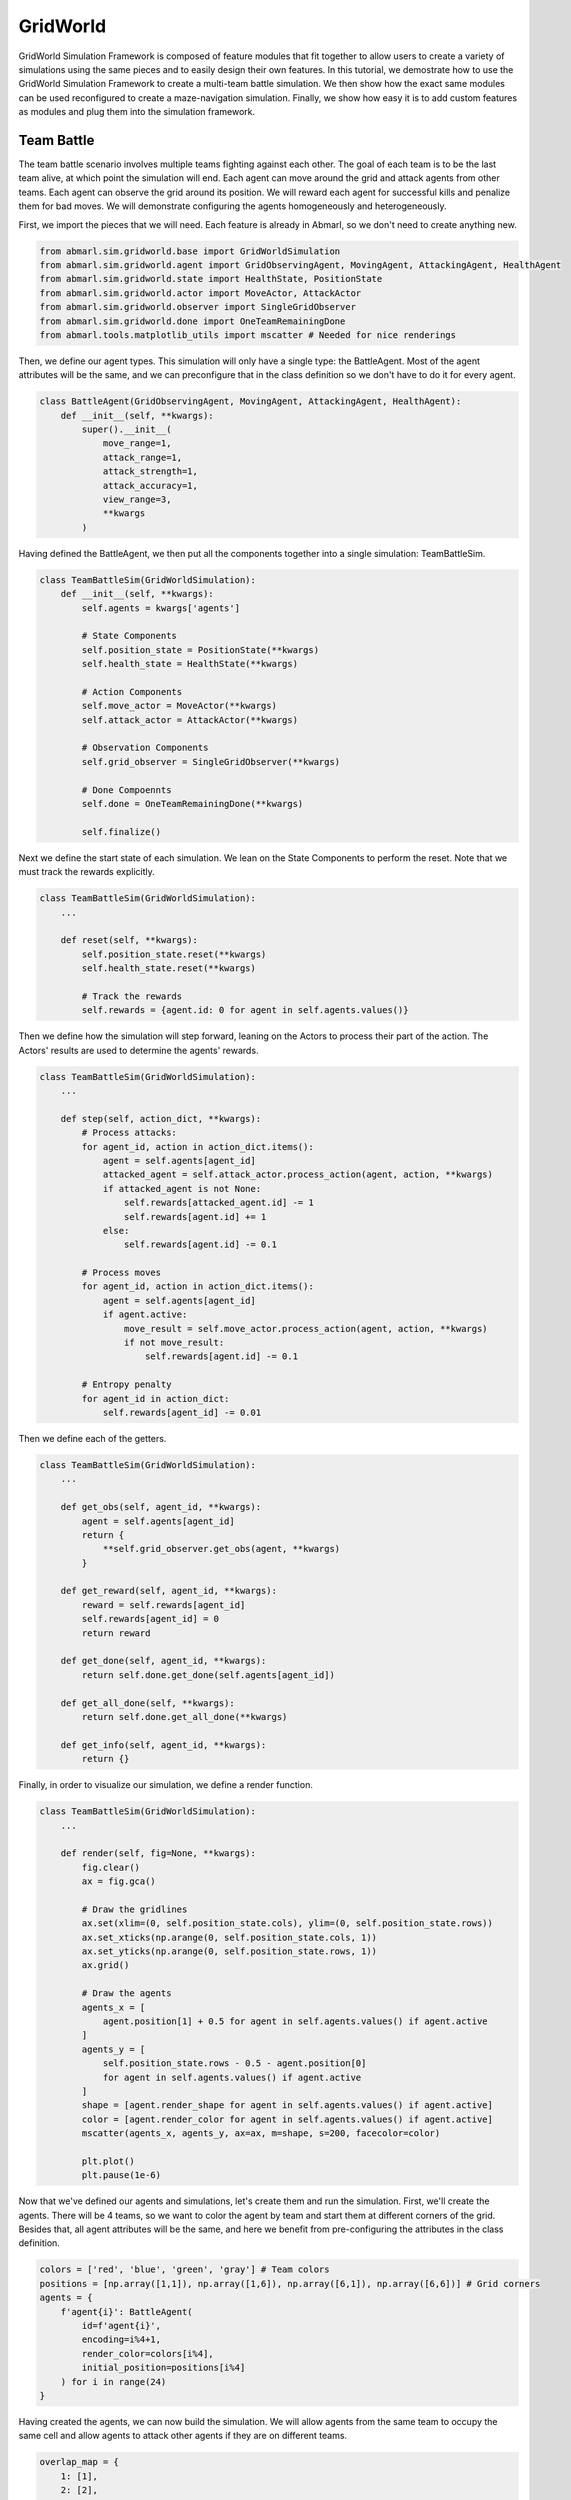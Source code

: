 
.. Abmarl documentation GridWorld tutorial.

GridWorld
=========

GridWorld Simulation Framework is composed of feature modules that fit together
to allow users to create a variety of simulations using the same pieces and to easily
design their own features. In this tutorial, we demostrate how
to use the GridWorld Simulation Framework to create a multi-team battle simulation.
We then show how the exact same modules can be used reconfigured to create a maze-navigation
simulation. Finally, we show how easy it is to add custom features as modules and
plug them into the simulation framework.

Team Battle
-----------

The team battle scenario involves multiple teams fighting against each other.
The goal of each team is to be the last team alive, at which point the simulation will end.
Each agent can move around the grid and attack agents from other teams. Each agent
can observe the grid around its position. We will reward each agent for successful
kills and penalize them for bad moves. We will demonstrate configuring the agents
homogeneously and heterogeneously.

First, we import the pieces that we will need. Each feature is already in Abmarl,
so we don't need to create anything new.

.. code-block:: python

   from abmarl.sim.gridworld.base import GridWorldSimulation
   from abmarl.sim.gridworld.agent import GridObservingAgent, MovingAgent, AttackingAgent, HealthAgent
   from abmarl.sim.gridworld.state import HealthState, PositionState
   from abmarl.sim.gridworld.actor import MoveActor, AttackActor
   from abmarl.sim.gridworld.observer import SingleGridObserver
   from abmarl.sim.gridworld.done import OneTeamRemainingDone
   from abmarl.tools.matplotlib_utils import mscatter # Needed for nice renderings

Then, we define our agent types. This simulation will only have a single type:
the BattleAgent. Most of the agent attributes will be the same, and we can preconfigure
that in the class definition so we don't have to do it for every agent.

.. code-block:: python

   class BattleAgent(GridObservingAgent, MovingAgent, AttackingAgent, HealthAgent):
       def __init__(self, **kwargs):
           super().__init__(
               move_range=1,
               attack_range=1,
               attack_strength=1,
               attack_accuracy=1,
               view_range=3,
               **kwargs
           )

Having defined the BattleAgent, we then put all the components together into a single
simulation: TeamBattleSim.

.. code-block:: python

   class TeamBattleSim(GridWorldSimulation):
       def __init__(self, **kwargs):
           self.agents = kwargs['agents']
   
           # State Components
           self.position_state = PositionState(**kwargs)
           self.health_state = HealthState(**kwargs)
   
           # Action Components
           self.move_actor = MoveActor(**kwargs)
           self.attack_actor = AttackActor(**kwargs)
   
           # Observation Components
           self.grid_observer = SingleGridObserver(**kwargs)
   
           # Done Compoennts
           self.done = OneTeamRemainingDone(**kwargs)
           
           self.finalize()

Next we define the start state of each simulation. We lean on the State Components
to perform the reset. Note that we must track the rewards explicitly.

.. code-block:: python

   class TeamBattleSim(GridWorldSimulation):
       ...
 
       def reset(self, **kwargs):
           self.position_state.reset(**kwargs)
           self.health_state.reset(**kwargs)
        
           # Track the rewards
           self.rewards = {agent.id: 0 for agent in self.agents.values()}

Then we define how the simulation will step forward, leaning on the Actors to process
their part of the action. The Actors' results are used to determine the agents'
rewards.

.. code-block:: python

   class TeamBattleSim(GridWorldSimulation):
       ...

       def step(self, action_dict, **kwargs):
           # Process attacks:
           for agent_id, action in action_dict.items():
               agent = self.agents[agent_id]
               attacked_agent = self.attack_actor.process_action(agent, action, **kwargs)
               if attacked_agent is not None:
                   self.rewards[attacked_agent.id] -= 1
                   self.rewards[agent.id] += 1
               else:
                   self.rewards[agent.id] -= 0.1
   
           # Process moves
           for agent_id, action in action_dict.items():
               agent = self.agents[agent_id]
               if agent.active:
                   move_result = self.move_actor.process_action(agent, action, **kwargs)
                   if not move_result:
                       self.rewards[agent.id] -= 0.1
           
           # Entropy penalty
           for agent_id in action_dict:
               self.rewards[agent_id] -= 0.01

Then we define each of the getters.

.. code-block:: python

   class TeamBattleSim(GridWorldSimulation):
       ...

       def get_obs(self, agent_id, **kwargs):
           agent = self.agents[agent_id]
           return {
               **self.grid_observer.get_obs(agent, **kwargs)
           }
   
       def get_reward(self, agent_id, **kwargs):
           reward = self.rewards[agent_id]
           self.rewards[agent_id] = 0
           return reward
   
       def get_done(self, agent_id, **kwargs):
           return self.done.get_done(self.agents[agent_id])
   
       def get_all_done(self, **kwargs):
           return self.done.get_all_done(**kwargs)
   
       def get_info(self, agent_id, **kwargs):
           return {}

Finally, in order to visualize our simulation, we define a render function.

.. code-block:: python

   class TeamBattleSim(GridWorldSimulation):
       ...

       def render(self, fig=None, **kwargs):
           fig.clear()
           ax = fig.gca()
   
           # Draw the gridlines
           ax.set(xlim=(0, self.position_state.cols), ylim=(0, self.position_state.rows))
           ax.set_xticks(np.arange(0, self.position_state.cols, 1))
           ax.set_yticks(np.arange(0, self.position_state.rows, 1))
           ax.grid()
   
           # Draw the agents
           agents_x = [
               agent.position[1] + 0.5 for agent in self.agents.values() if agent.active
           ]
           agents_y = [
               self.position_state.rows - 0.5 - agent.position[0]
               for agent in self.agents.values() if agent.active
           ]
           shape = [agent.render_shape for agent in self.agents.values() if agent.active]
           color = [agent.render_color for agent in self.agents.values() if agent.active]
           mscatter(agents_x, agents_y, ax=ax, m=shape, s=200, facecolor=color)
   
           plt.plot()
           plt.pause(1e-6)

Now that we've defined our agents and simulations, let's create them and run the
simulation. First, we'll create the agents. There will be 4 teams, so we want to
color the agent by team and start them at different corners of the grid. Besides that,
all agent attributes will be the same, and here we benefit from pre-configuring
the attributes in the class definition.

.. code-block:: python

   colors = ['red', 'blue', 'green', 'gray'] # Team colors
   positions = [np.array([1,1]), np.array([1,6]), np.array([6,1]), np.array([6,6])] # Grid corners
   agents = {
       f'agent{i}': BattleAgent(
           id=f'agent{i}',
           encoding=i%4+1,
           render_color=colors[i%4],
           initial_position=positions[i%4]
       ) for i in range(24)
   }

Having created the agents, we can now build the simulation. We will allow agents
from the same team to occupy the same cell and allow agents to attack other agents
if they are on different teams.

.. code-block:: python

   overlap_map = {
       1: [1],
       2: [2],
       3: [3],
       4: [4]
   }
   attack_map = {
       1: [2, 3, 4],
       2: [1, 3, 4],
       3: [1, 2, 4],
       4: [1, 2, 3]
   }
   sim = TeamBattleSim.build_sim(
       8, 8,
       agents=agents,
       overlapping=overlap_map,
       attack_mapping=attack_map
   )

Finally, we can run the simulation with random actions and visualize it.

.. code-block:: python

   sim.reset()
   fig = plt.figure()
   sim.render(fig=fig)
   
   from pprint import pprint
   for i in range(50):
       action = {
           agent.id: agent.action_space.sample() for agent in agents.values()
       }
       sim.step(action)
       sim.render(fig=fig)
   